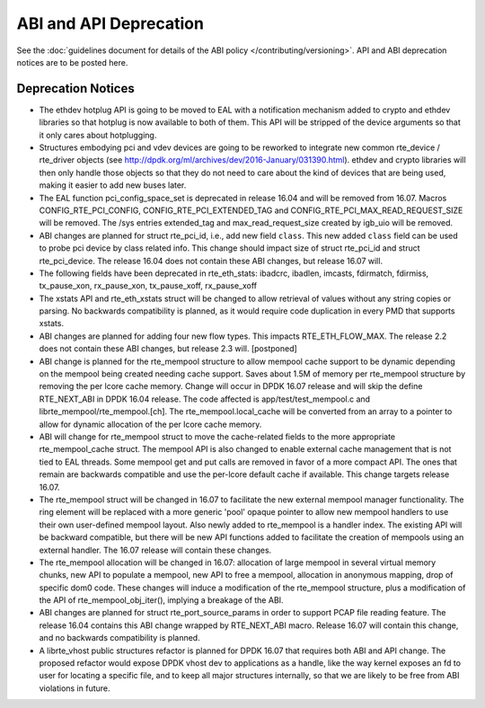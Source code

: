 ABI and API Deprecation
=======================

See the :doc:`guidelines document for details of the ABI policy </contributing/versioning>`.
API and ABI deprecation notices are to be posted here.


Deprecation Notices
-------------------

* The ethdev hotplug API is going to be moved to EAL with a notification
  mechanism added to crypto and ethdev libraries so that hotplug is now
  available to both of them. This API will be stripped of the device arguments
  so that it only cares about hotplugging.

* Structures embodying pci and vdev devices are going to be reworked to
  integrate new common rte_device / rte_driver objects (see
  http://dpdk.org/ml/archives/dev/2016-January/031390.html).
  ethdev and crypto libraries will then only handle those objects so that they
  do not need to care about the kind of devices that are being used, making it
  easier to add new buses later.

* The EAL function pci_config_space_set is deprecated in release 16.04
  and will be removed from 16.07.
  Macros CONFIG_RTE_PCI_CONFIG, CONFIG_RTE_PCI_EXTENDED_TAG and
  CONFIG_RTE_PCI_MAX_READ_REQUEST_SIZE will be removed.
  The /sys entries extended_tag and max_read_request_size created by igb_uio
  will be removed.

* ABI changes are planned for struct rte_pci_id, i.e., add new field ``class``.
  This new added ``class`` field can be used to probe pci device by class
  related info. This change should impact size of struct rte_pci_id and struct
  rte_pci_device. The release 16.04 does not contain these ABI changes, but
  release 16.07 will.

* The following fields have been deprecated in rte_eth_stats:
  ibadcrc, ibadlen, imcasts, fdirmatch, fdirmiss,
  tx_pause_xon, rx_pause_xon, tx_pause_xoff, rx_pause_xoff

* The xstats API and rte_eth_xstats struct will be changed to allow retrieval
  of values without any string copies or parsing.
  No backwards compatibility is planned, as it would require code duplication
  in every PMD that supports xstats.

* ABI changes are planned for adding four new flow types. This impacts
  RTE_ETH_FLOW_MAX. The release 2.2 does not contain these ABI changes,
  but release 2.3 will. [postponed]

* ABI change is planned for the rte_mempool structure to allow mempool
  cache support to be dynamic depending on the mempool being created
  needing cache support. Saves about 1.5M of memory per rte_mempool structure
  by removing the per lcore cache memory. Change will occur in DPDK 16.07
  release and will skip the define RTE_NEXT_ABI in DPDK 16.04 release. The
  code affected is app/test/test_mempool.c and librte_mempool/rte_mempool.[ch].
  The rte_mempool.local_cache will be converted from an array to a pointer to
  allow for dynamic allocation of the per lcore cache memory.

* ABI will change for rte_mempool struct to move the cache-related fields
  to the more appropriate rte_mempool_cache struct. The mempool API is
  also changed to enable external cache management that is not tied to EAL
  threads. Some mempool get and put calls are removed in favor of a more
  compact API. The ones that remain are backwards compatible and use the
  per-lcore default cache if available. This change targets release 16.07.

* The rte_mempool struct will be changed in 16.07 to facilitate the new
  external mempool manager functionality.
  The ring element will be replaced with a more generic 'pool' opaque pointer
  to allow new mempool handlers to use their own user-defined mempool
  layout. Also newly added to rte_mempool is a handler index.
  The existing API will be backward compatible, but there will be new API
  functions added to facilitate the creation of mempools using an external
  handler. The 16.07 release will contain these changes.

* The rte_mempool allocation will be changed in 16.07:
  allocation of large mempool in several virtual memory chunks, new API
  to populate a mempool, new API to free a mempool, allocation in
  anonymous mapping, drop of specific dom0 code. These changes will
  induce a modification of the rte_mempool structure, plus a
  modification of the API of rte_mempool_obj_iter(), implying a breakage
  of the ABI.

* ABI changes are planned for struct rte_port_source_params in order to
  support PCAP file reading feature. The release 16.04 contains this ABI
  change wrapped by RTE_NEXT_ABI macro. Release 16.07 will contain this
  change, and no backwards compatibility is planned.

* A librte_vhost public structures refactor is planned for DPDK 16.07
  that requires both ABI and API change.
  The proposed refactor would expose DPDK vhost dev to applications as
  a handle, like the way kernel exposes an fd to user for locating a
  specific file, and to keep all major structures internally, so that
  we are likely to be free from ABI violations in future.
